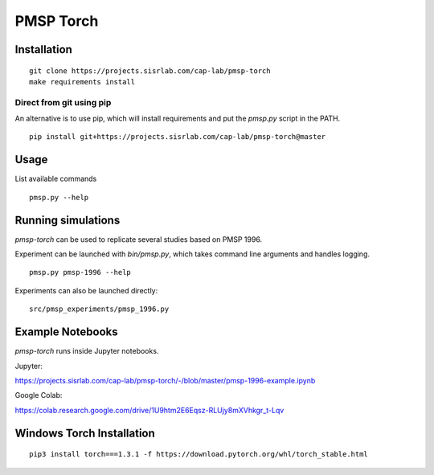 PMSP Torch
==========

Installation
------------

::

    git clone https://projects.sisrlab.com/cap-lab/pmsp-torch
    make requirements install

Direct from git using pip
^^^^^^^^^^^^^^^^^^^^^^^^^

An alternative is to use pip, which will install requirements and put the `pmsp.py` script in the PATH.

::

    pip install git+https://projects.sisrlab.com/cap-lab/pmsp-torch@master

Usage
-----

List available commands

::

    pmsp.py --help

Running simulations
-------------------

`pmsp-torch` can be used to replicate several studies based on PMSP 1996.

Experiment can be launched with `bin/pmsp.py`, which takes command line arguments and handles logging.

::

    pmsp.py pmsp-1996 --help

Experiments can also be launched directly:

::

    src/pmsp_experiments/pmsp_1996.py

Example Notebooks
-----------------

`pmsp-torch` runs inside Jupyter notebooks.

Jupyter:

https://projects.sisrlab.com/cap-lab/pmsp-torch/-/blob/master/pmsp-1996-example.ipynb

Google Colab:

https://colab.research.google.com/drive/1U9htm2E6Eqsz-RLUjy8mXVhkgr_t-Lqv

Windows Torch Installation
--------------------------

::

    pip3 install torch===1.3.1 -f https://download.pytorch.org/whl/torch_stable.html
